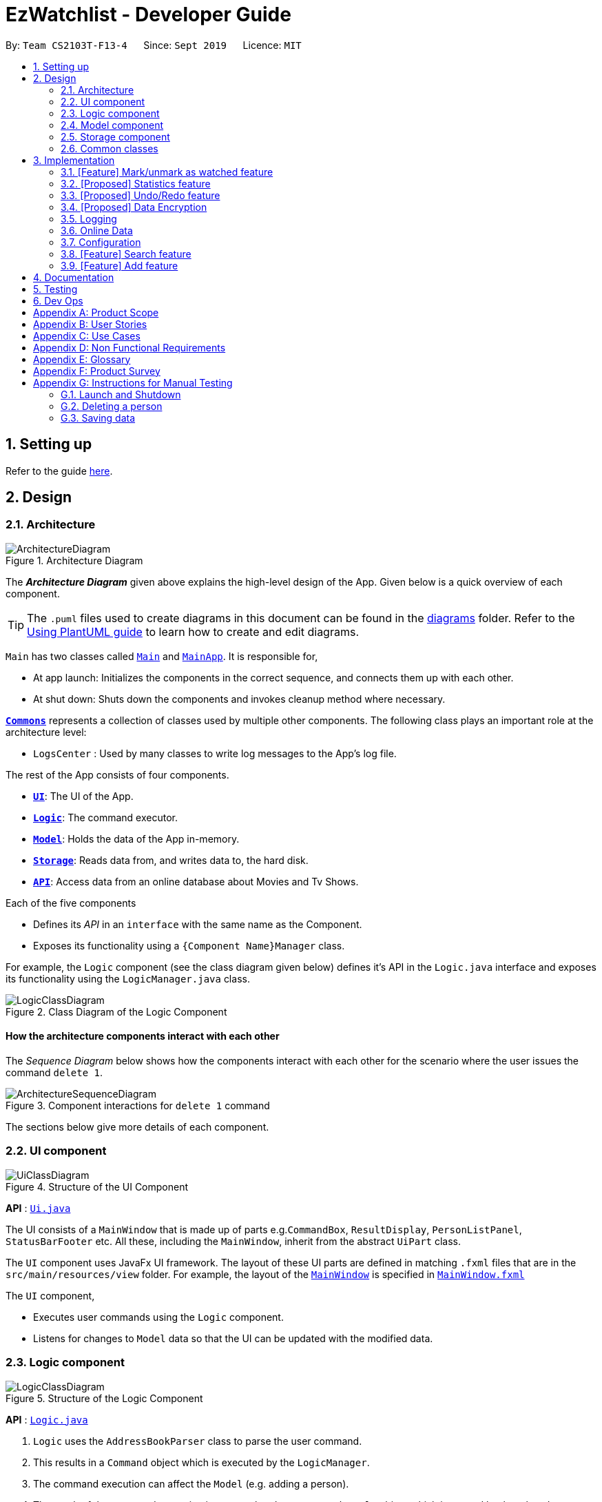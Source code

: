 = EzWatchlist - Developer Guide
:site-section: DeveloperGuide
:toc:
:toc-title:
:toc-placement: preamble
:sectnums:
:imagesDir: images
:stylesDir: stylesheets
:xrefstyle: full
ifdef::env-github[]
:tip-caption: :bulb:
:note-caption: :information_source:
:warning-caption: :warning:
endif::[]
:repoURL: https://github.com/AY1920S1-CS2103T-F13-4/main.git

By: `Team CS2103T-F13-4`      Since: `Sept 2019`      Licence: `MIT`

== Setting up

Refer to the guide <<SettingUp#, here>>.

== Design

[[Design-Architecture]]
=== Architecture

.Architecture Diagram
image::ArchitectureDiagram.png[]

The *_Architecture Diagram_* given above explains the high-level design of the App. Given below is a quick overview of each component.

[TIP]
The `.puml` files used to create diagrams in this document can be found in the link:{repoURL}/docs/diagrams/[diagrams] folder.
Refer to the <<UsingPlantUml#, Using PlantUML guide>> to learn how to create and edit diagrams.

`Main` has two classes called link:{repoURL}/src/main/java/seedu/address/Main.java[`Main`] and link:{repoURL}/src/main/java/seedu/address/MainApp.java[`MainApp`]. It is responsible for,

* At app launch: Initializes the components in the correct sequence, and connects them up with each other.
* At shut down: Shuts down the components and invokes cleanup method where necessary.

<<Design-Commons,*`Commons`*>> represents a collection of classes used by multiple other components.
The following class plays an important role at the architecture level:

* `LogsCenter` : Used by many classes to write log messages to the App's log file.

The rest of the App consists of four components.

* <<Design-Ui,*`UI`*>>: The UI of the App.
* <<Design-Logic,*`Logic`*>>: The command executor.
* <<Design-Model,*`Model`*>>: Holds the data of the App in-memory.
* <<Design-Storage,*`Storage`*>>: Reads data from, and writes data to, the hard disk.
* <<Design-API,*`API`*>>: Access data from an online database about Movies and Tv Shows.

Each of the five components

* Defines its _API_ in an `interface` with the same name as the Component.
* Exposes its functionality using a `{Component Name}Manager` class.

For example, the `Logic` component (see the class diagram given below) defines it's API in the `Logic.java` interface and exposes its functionality using the `LogicManager.java` class.

.Class Diagram of the Logic Component
image::LogicClassDiagram.png[]

[discrete]
==== How the architecture components interact with each other

The _Sequence Diagram_ below shows how the components interact with each other for the scenario where the user issues the command `delete 1`.

.Component interactions for `delete 1` command
image::ArchitectureSequenceDiagram.png[]

The sections below give more details of each component.

[[Design-Ui]]
=== UI component

.Structure of the UI Component
image::UiClassDiagram.png[]

*API* : link:{repoURL}/src/main/java/seedu/address/ui/Ui.java[`Ui.java`]

The UI consists of a `MainWindow` that is made up of parts e.g.`CommandBox`, `ResultDisplay`, `PersonListPanel`, `StatusBarFooter` etc. All these, including the `MainWindow`, inherit from the abstract `UiPart` class.

The `UI` component uses JavaFx UI framework. The layout of these UI parts are defined in matching `.fxml` files that are in the `src/main/resources/view` folder. For example, the layout of the link:{repoURL}/src/main/java/seedu/address/ui/MainWindow.java[`MainWindow`] is specified in link:{repoURL}/src/main/resources/view/MainWindow.fxml[`MainWindow.fxml`]

The `UI` component,

* Executes user commands using the `Logic` component.
* Listens for changes to `Model` data so that the UI can be updated with the modified data.

[[Design-Logic]]
=== Logic component

[[fig-LogicClassDiagram]]
.Structure of the Logic Component
image::LogicClassDiagram.png[]

*API* :
link:{repoURL}/src/main/java/seedu/address/logic/Logic.java[`Logic.java`]

.  `Logic` uses the `AddressBookParser` class to parse the user command.
.  This results in a `Command` object which is executed by the `LogicManager`.
.  The command execution can affect the `Model` (e.g. adding a person).
.  The result of the command execution is encapsulated as a `CommandResult` object which is passed back to the `Ui`.
.  In addition, the `CommandResult` object can also instruct the `Ui` to perform certain actions, such as displaying help to the user.

Given below is the Sequence Diagram for interactions within the `Logic` component for the `execute("delete 1")` API call.

.Interactions Inside the Logic Component for the `delete 1` Command
image::DeleteSequenceDiagram.png[]

NOTE: The lifeline for `DeleteCommandParser` should end at the destroy marker (X) but due to a limitation of PlantUML, the lifeline reaches the end of diagram.

[[Design-Model]]
=== Model component

.Structure of the Model Component
image::ModelClassDiagram.png[]

*API* : link:{repoURL}/src/main/java/seedu/address/model/Model.java[`Model.java`]

The `Model`,

* stores a `UserPref` object that represents the user's preferences.
* stores the Ezwatchlist data.
* exposes an unmodifiable `ObservableList<Person>` that can be 'observed' e.g. the UI can be bound to this list so that the UI automatically updates when the data in the list change.
* does not depend on any of the other three components.

[NOTE]
As a more OOP model, we can store a `Tag` list in `Address Book`, which `Person` can reference. This would allow `Address Book` to only require one `Tag` object per unique `Tag`, instead of each `Person` needing their own `Tag` object. An example of how such a model may look like is given below. +
 +
image:BetterModelClassDiagram.png[]

[[Design-Storage]]
=== Storage component

.Structure of the Storage Component
image::StorageClassDiagram.png[]

*API* : link:{repoURL}/src/main/java/seedu/address/storage/Storage.java[`Storage.java`]

The `Storage` component,

* can save `UserPref` objects in json format and read it back.
* can save the Address Book data in json format and read it back.

[[Design-Commons]]
=== Common classes

Classes used by multiple components are in the `seedu.addressbook.commons` package.

== Implementation

This section describes some noteworthy details on how certain features are implemented.

// tag::markaswatched[]
=== [Feature] Mark/unmark as watched feature
==== Implementation
The mark/unmark as watched mechanism is facilitated by `WatchCommand`.
It extends `Command` and uses the `WatchCommandParser` to process the command entered by the user.

Given below is an example usage scenario and how the mark/unmark as watched mechanism works at each step.

Step 1. The user launches the application, and executes `watch 1` command to mark the first show in the watch list as watched.

Step 2. Entering the command calls `WatchListParser#parseCommand()`, which in turn returns a new `WatchCommandParser` and the `WatchCommandParser#parse()` command is called.

Step 3. A new `WatchCommand` is created, with the index of the show to be marked being parsed as a field of the `WatchCommand`.

Step 4. The `WatchCommand#execute()` method is called, referencing the current `model`, and the show that is in the current `FilteredShowList` is referenced based off the current `model`.

[NOTE]
If the `index` is out of bounds, a new `CommandException` is thrown.

Step 5. A copy of the show is created, with its `isWatched` field being switched to `true`.

[NOTE]
The un-marking of a show as watched is similar, except that the `isWatched` field will be set to `false`.

Step 6. The show in the current show list is updated to the newly created copy with the updated watched status, and a `CommandResult` with the new watched status of the show is created.

The following sequence diagram shows how the watch operation works:

image::WatchSequenceDiagram.png[]

==== Design Considerations

===== Aspect: How mark/unmark shows as watched executes

* **Current choice:** Works in a similar way to the `edit` command, referencing the index of the show, and creating a new show with the changed `isWatched` field.
** Pros: Easy to implement.

===== Aspect: Command word for the mark/unmark shows as watched function

* **Alternative 1 (current choice):** The same keyword, `watch` is used.
** Pros: Easy for the user to remember a single word, simpler to implement since only one command will be required.
** Cons: Does not make logical sense to `watch` an already watched show.
* **Alternative 2:** Use `watch` and `unwatch` keywords.
** Pros: Logical keywords are being used.
** Cons: The same logic will be repeated twice, albeit different command names.
// end::markaswatched[]

// tag::statistics[]
=== [Proposed] Statistics feature
==== Proposed Implementation

The statistics feature is facilitated by `Statistics` object. It extends `Ezwatchlist` with a summary of the users' personal
preferences and footprint including the most watched genre, shows that you might have forgotten to watch, and the
recommendations generated for you. It is stored internally as an `Statistics` object containing a `ModelManager`.
Additionally, it implements the following operations:

* `Statistics#getFavouriteGenre()` -- Gives the genre that appears the most number of times in the list of watched shows.
* `Statistics#getForgotten()` -- Gives the 3 shows that were added the earliest but have not been watched.
* `Statistics#getRecommendation()` -- Gives 3 recommendations according to the watched shows.

Given below is a usage scenario of a user checking his/her statistics page.

Step 1. The user launches the application. The Statistics object will be initialized with ModelManager
containing the current watchlist and watched list. Behind the scenes, the 3 statistics will be calculated and the
statistics panel will be populated with the result.

Step 2. The user clicks on the statistic button and sees the content.

This is the sequence diagram of `getFavouriteGenre()`.

image::getFavouriteGenre.png[]

This is the sequence diagram of `getForgotten()`.

image::getForgotten.png[]

This is the sequence diagram of `getRecommendation()`.

image::getRecommendation.png[]

The following activity diagram summarizes the workflow of Statistics:

image::activityDiagram.png[]

==== Design Considerations

===== Aspect: How Statistics stores the watchlist and watched list

* **Alternative 1 (current choice):** Saves the whole ModelManager as a field.
** Pros: Easy to implement and make use of.
** Cons: More dependency on ModelManager.
* **Alternative 2:** Saves the watchlist and watched list as fields respectively.
** Pros: Less dependency on ModelManager.
** Cons: Less potential functionality and the lists might not be up-to-date.

===== Aspect: When the results are calculated

* **Alternative 1 (current choice):** Calculate when the application starts and update when there are changes.
** Pros: It appears more responsive in terms of navigating around the application.
** Cons: Need to constantly recalculate and update the results.
* **Alternative 2:** Calculate when the user navigate to Statistics panel.
** Pros: Less calculation needed.
** Cons: Appear less responsive.
// end::statistics[]

// tag::undoredo[]
=== [Proposed] Undo/Redo feature
==== Proposed Implementation

The undo/redo mechanism is facilitated by `VersionedAddressBook`.
It extends `AddressBook` with an undo/redo history, stored internally as an `addressBookStateList` and `currentStatePointer`.
Additionally, it implements the following operations:

* `VersionedAddressBook#commit()` -- Saves the current address book state in its history.
* `VersionedAddressBook#undo()` -- Restores the previous address book state from its history.
* `VersionedAddressBook#redo()` -- Restores a previously undone address book state from its history.

These operations are exposed in the `Model` interface as `Model#commitAddressBook()`, `Model#undoAddressBook()` and `Model#redoAddressBook()` respectively.

Given below is an example usage scenario and how the undo/redo mechanism behaves at each step.

Step 1. The user launches the application for the first time. The `VersionedAddressBook` will be initialized with the initial address book state, and the `currentStatePointer` pointing to that single address book state.

image::UndoRedoState0.png[]

Step 2. The user executes `delete 5` command to delete the 5th person in the address book. The `delete` command calls `Model#commitAddressBook()`, causing the modified state of the address book after the `delete 5` command executes to be saved in the `addressBookStateList`, and the `currentStatePointer` is shifted to the newly inserted address book state.

image::UndoRedoState1.png[]

Step 3. The user executes `add n/David ...` to add a new person. The `add` command also calls `Model#commitAddressBook()`, causing another modified address book state to be saved into the `addressBookStateList`.

image::UndoRedoState2.png[]

[NOTE]
If a command fails its execution, it will not call `Model#commitAddressBook()`, so the address book state will not be saved into the `addressBookStateList`.

Step 4. The user now decides that adding the person was a mistake, and decides to undo that action by executing the `undo` command. The `undo` command will call `Model#undoAddressBook()`, which will shift the `currentStatePointer` once to the left, pointing it to the previous address book state, and restores the address book to that state.

image::UndoRedoState3.png[]

[NOTE]
If the `currentStatePointer` is at index 0, pointing to the initial address book state, then there are no previous address book states to restore. The `undo` command uses `Model#canUndoAddressBook()` to check if this is the case. If so, it will return an error to the user rather than attempting to perform the undo.

The following sequence diagram shows how the undo operation works:

image::UndoSequenceDiagram.png[]

NOTE: The lifeline for `UndoCommand` should end at the destroy marker (X) but due to a limitation of PlantUML, the lifeline reaches the end of diagram.

The `redo` command does the opposite -- it calls `Model#redoAddressBook()`, which shifts the `currentStatePointer` once to the right, pointing to the previously undone state, and restores the address book to that state.

[NOTE]
If the `currentStatePointer` is at index `addressBookStateList.size() - 1`, pointing to the latest address book state, then there are no undone address book states to restore. The `redo` command uses `Model#canRedoAddressBook()` to check if this is the case. If so, it will return an error to the user rather than attempting to perform the redo.

Step 5. The user then decides to execute the command `list`. Commands that do not modify the address book, such as `list`, will usually not call `Model#commitAddressBook()`, `Model#undoAddressBook()` or `Model#redoAddressBook()`. Thus, the `addressBookStateList` remains unchanged.

image::UndoRedoState4.png[]

Step 6. The user executes `clear`, which calls `Model#commitAddressBook()`. Since the `currentStatePointer` is not pointing at the end of the `addressBookStateList`, all address book states after the `currentStatePointer` will be purged. We designed it this way because it no longer makes sense to redo the `add n/David ...` command. This is the behavior that most modern desktop applications follow.

image::UndoRedoState5.png[]

The following activity diagram summarizes what happens when a user executes a new command:

image::CommitActivityDiagram.png[]

==== Design Considerations

===== Aspect: How undo & redo executes

* **Alternative 1 (current choice):** Saves the entire address book.
** Pros: Easy to implement.
** Cons: May have performance issues in terms of memory usage.
* **Alternative 2:** Individual command knows how to undo/redo by itself.
** Pros: Will use less memory (e.g. for `delete`, just save the person being deleted).
** Cons: We must ensure that the implementation of each individual command are correct.

===== Aspect: Data structure to support the undo/redo commands

* **Alternative 1 (current choice):** Use a list to store the history of address book states.
** Pros: Easy for new Computer Science student undergraduates to understand, who are likely to be the new incoming developers of our project.
** Cons: Logic is duplicated twice. For example, when a new command is executed, we must remember to update both `HistoryManager` and `VersionedAddressBook`.
* **Alternative 2:** Use `HistoryManager` for undo/redo
** Pros: We do not need to maintain a separate list, and just reuse what is already in the codebase.
** Cons: Requires dealing with commands that have already been undone: We must remember to skip these commands. Violates Single Responsibility Principle and Separation of Concerns as `HistoryManager` now needs to do two different things.
// end::undoredo[]

// tag::dataencryption[]
=== [Proposed] Data Encryption

_{Explain here how the data encryption feature will be implemented}_

// end::dataencryption[]

=== Logging

We are using `java.util.logging` package for logging. The `LogsCenter` class is used to manage the logging levels and logging destinations.

* The logging level can be controlled using the `logLevel` setting in the configuration file (See <<Implementation-Configuration>>)
* The `Logger` for a class can be obtained using `LogsCenter.getLogger(Class)` which will log messages according to the specified logging level
* Currently log messages are output through: `Console` and to a `.log` file.

*Logging Levels*

* `SEVERE` : Critical problem detected which may possibly cause the termination of the application
* `WARNING` : Can continue, but with caution
* `INFO` : Information showing the noteworthy actions by the App
* `FINE` : Details that is not usually noteworthy but may be useful in debugging e.g. print the actual list instead of just its size

=== Online Data

We are using https://www.themoviedb.org/documentation/api[The Movie Database (TMDB)] to retrieve information on movies and tv shows.

==== Implementation

All interactions with the third party library are facilitated by the interface `ApiInterface`. Methods in `ApiInterface` are the main
way the application retrieves any online information from the database.

*Methods in ApiInterface*

* `getMovieByName` : The method will return a list of movies in the database based on the name of the movie given
* `getTvShowByName` : The method will return a list of tv shows in the database based on the name of the tv show given
* `isConnected` : Checks if the application is connected online to the database

`ApiMain` is an implementation of `ApiInterface` and is done by using a https://github.com/holgerbrandl/themoviedbapi[java wrapper] for the TMDB api implemented by Holger Brandl.
Allowing us to retrieve information in the java code.

Given below is an example of how the application might want to retrieve movie information through `ApiInterface`.

Step 1. First an instance of a class implementing `ApiInterface` has to be created for the methods to be called. When `ApiMain` is instantiated the class api
key's is used to create a call to the TMDB API. All information retrieved must go through the class's api call.

Step 2. The method getMovieByName("Name Of Movie") is called and the api call searches the for the movie in the database with the name given.
A list of wrapped movies is given back, which is then read and used to create new instances of our application's `Show` model with information wrapped in classes such as
`Name`, `Description`, and `Actor`.

Step 3. To retrieve an image from the database, a image url is downloaded to the computer. The class `ImageRetrieval` does this. An
`ImageRetrieval` instance is created by the method for each image, and is downloaded to a root folder determined by `ImageRetrieval#defaultDirectory()`.

Step 4. A poster class is then created with the image path, to be used to load images in the application.

Step 5. With the list of movies returned, the application is given access to online information in a readable format.

[NOTE]
At any point the application might fail due to the application not being connected to the internet. If that occurs a
`OnlineConnectionException` is thrown for the application to handle.

The relationship between all the classes are shown in the following class diagram:
image:ApiClassDiagram.png[]

==== Design Considerations

===== Why this implementation was chosen

* **All API interactions would be in the API package and go through ApiInterface. **
** Pros:
- The application wouldn't have to seek access to the database on their own. The interface should provide all the functionality needed.
- Follows the Single Responsibility Principle (SRP) that a module in the program should be encapsulated and have one repsponsibility.

===== Aspect: Image retrieval implementation

* ** Alternative 1 (current choice):** Download the image into the computer then access it locally on the computer.
** Pros:
*** Easier to keep track of images.
*** All images are retrieved the same way making it easier to implement showing the images.
** Cons:
*** All images shown are currently downloaded without being deleted, hence the amount of images downloaded can get unwieldy quickly, increasing
amount of memory used.
* **Alternative 2:** Parse the online url to the application for them to access the image online when needed.
** Pros:
*** No need for the images to be downloaded allows less memory to be used by the application.
** Cons:
*** Everytime the image is viewed, the application has to retrieve it from online making it more intensive on the network.
*** If the internet connection fails, the image can no longer be viewed.
//end::ImageRetrieval[]

[[Implementation-Configuration]]
=== Configuration

Certain properties of the application can be controlled (e.g user prefs file location, logging level) through the configuration file (default: `config.json`).

[[Implementation]]
=== [Feature] Search feature
==== Implementation
The `searchCommand` extends `Command` and uses `SearchCommandParser` to process the command entered by the user.

Given below is an example usage scenario and how the search mechanism behaves at each step.

Step 1. The user launches the application and executes `search n/Joker` command to search for a show with the name "Joker".

Step 2. Entering the command calls SearchCommandParser#parse().

Step 3. A new `SearchCommand` is created, with the list containing the name of the show to be searched as a field of `SearchCommand`.

Step 4. The `SearchCommand#execute()` method is called, referencing the current model.

Step 5. The `SearchCommand#searchByName()` method is called, referencing the current model.

Step 6. The `SearchCommand#addShowFromWatchListIfSameNameAs()` method is called, referencing the current model and name of search to be searched from the list of names.

Step 7. The `Model#getShowIfHasName()` method is called and any show with the name to be searched is added to the `filteredShowList`.

Step 8. The `SearchCommand#addShowToSearchResult()` method is called and shows from the `filteredShowList` is added to the `searchResult`.

Step 9. The `SearchCommand#addShowFromOnlineIfSameNameAs()` method is also called, referencing the name of show to be searched from the list of names.

[NOTE]
If the user is not connected online, a new `OnlineConnectionException` is thrown.

Step 10. The `SearchCommand#addOnlineMovieSearchedByNameToResults()` method is called, referencing the name of show to be searched.


//The following sequence diagram shows how the search operation works:

//image::SearchSequenceDiagram.png[]

//_Figure 1: Sequence Diagram for `SearchCommand`_

The following activity diagram summarises the workflow of Search:

image::SearchActivityDiagram.png[]

_Figure 2: Activity Diagram of `SearchCommand`_

In Figure 2, the user first launches the app. After the user input a search command, the program runs and shows the list of shows found in the search page.

==== Design Considerations

===== Aspect: How `SearchCommand` takes in the information to be searched for
** Current choice: Takes in a hash map from `SearchCommandParser` and gets the list of information to be searched for.
*** Pros: Easy to implement and make use of.
*** Cons: Certain list might be redundant as there might have no information in them.

===== Aspect: How Search searches for the shows
** Current choice: Checks if the user choose to search by name, actor or both, then filter them accordingly.
*** Pros: Easy to implement and make use of.
*** Cons: User has to input either a name or actor to be searched.
*** Cons: Logic is repetitive when searching based on actor or name.

=== [Feature] Add feature
==== Implementation
The `AddCommand` extends `Command` and uses `AddCommandParser` to process the command entered by the user.

There are two different ways of using add feature and both have different outcome.

1. Adding show in the WatchList.
2. Adding show found from online search.

Given below is an example usage of scenario 1 and how the add mechanism behaves at each step.

Step 1. The user launches the application and executes `add n/Joker...` command to add a show in the WatchList with the name "Joker".

Step 2. Entering the command calls AddCommandParser#parse().

Step 3. A new `AddCommand` is created, with the show to be added in AddCommand.

Step 4. The `AddCommand#execute()` method is called, referencing the current model and add the show given by user to the `filteredShowList` found in model.


The following activity diagram summarises the workflow of Add:

image::AddActivityDiagram.png[]

_Figure 3: Activity Diagram of `AddCommand`_

In Figure 3, the user first launches the app. After the user input a add command, the program runs and add the show input by user into WatchList.

==== Design Considerations

===== Aspect: How `AddCommand` executes
** Current choice: Create a show object and add it to a `filteredShowList` found in ModelManager.
*** Pros: Easy to implement and make use of.
*** Cons: May have performance issues in terms of memory usage.


Given below is an example usage of scenario 2 and how the add mechanism behaves at each step.

Step 1. The user uses the search(Online) command and executes `add INDEX` command to add a show from search result page of INDEX in the WatchList.

Step 2. Entering the command calls AddCommandParser#parse().

Step 3. A new `AddCommand` is created, with the show to be added in AddCommand.

Step 4. The `AddCommand#execute()` method is called, referencing the current model and add the show given by user to the `searchList` of INDEX found in model.


The following activity diagram summarises the workflow of Add:

image::AddActivityDiagram2.png[]

_Figure 4: Activity Diagram of `AddCommand`_

In Figure 4, User input search(online) command. User then input `add INDEX` command. Show of INDEX found in search result page is added to WatchList.

==== Design Considerations

===== Aspect: How `AddCommand` executes
** Current choice: Retrieve the show object found in `searchList` of INDEX from ModelManager and add it to `filteredShowList`.
*** Pros: Easy to implement and make use of.
*** Cons: May have performance issues in terms of memory usage.


== Documentation

Refer to the guide <<Documentation#, here>>.

== Testing

Refer to the guide <<Testing#, here>>.

== Dev Ops

Refer to the guide <<DevOps#, here>>.

[appendix]
== Product Scope

*Target user profile*:

* Users who are tidy and organised
* Forgetful person who has a need to keep track of what movies, tv series they would like to watch
* Tech-savvy users who prefer desktop apps over other types
* User can type fast
* User prefers typing over mouse input
* User is reasonably comfortable using CLI apps
* Movie/TV series lover

*Value proposition*:

EZWatchList provides a unique, clean and simple way of organizing and keeping track of your watchlist. All in one solution to your problem.

[appendix]
== User Stories

Priorities: High (must have) - `* * \*`, Medium (nice to have) - `* \*`, Low (unlikely to have) - `*`

[width="59%",cols="22%,<23%,<25%,<30%",options="header",]
|=======================================================================
|Priority |As a ... |I want to ... |So that I can...
|`* * *` |forgetful person | keep track of the shows to watch|I won’t forget about them.

|`* * *` |very neat and organised movie lover |can organise the movies I’ve watched in categories/groups | watch them again.

|`* * *` |As an organised person| sort the movies and tv shows into genres | easily find a show from a genre that I want to watch.

|`* * *` |As a movie lover |mark movies in the watchlist as “watched” | keep track of what I have watched

|`* * *`| As a fickle person | delete a movie from the watchlist if I don’t feel like watching it anymore| my watchlist will not be cluttered with movies that I have no interest in watching anymore.

|`* * *` |Someone who loves keeping records | keep track of how many movies or tv series I have watched |

|`* * *` |tech-savvy  |do any task as quickly as possible| experience is pleasant and quick.

|`* * *` | App user | categorize and search based on distinct things | everything is neat and pleasing.

|`* * *` | App user | track where I am specifically in the series | I can remember where I am for that show.

|`* *`|movie lover who likes to think about the message conveyed in the movie  |I can note down some of my thoughts for every movie after watching |

|`* *` | a movie critic| can track my thoughts and criticism of movie easily | it is organised.

|`* *` | a movie/drama lover who also likes music | can note down the name of the soundtrack in the movie in a place specially for that. |

|`* *`| a movie lover | rate a movie that I have watched | I can know what movies I liked to watch

|`* *`| a movie lover | can know about all the movies | I would be able to watch them in the cinemas when they are out.

|`* *`| a movie lover | look up for shows to watch from the recommendations |I will not have to manually search online.

|`* *`| a movie lover | I can search for movies that I have added to the watchlist| I can easily find the movie that I want to watch.

|`* *`| looking for new movies| search for some recommendations| I can watch it when I am free.

|`* *`| a movie lover | search for movies that I have added to the watchlist| easily find the movie that I want to watch.

|`* *`| a movie lover | can keep track of the number of times I have watched a movie |I can find out which movie I liked watching the best.

|`* *` | a movie lover |check the ratings of each movie I have watched |I can recommend them to my friends.

|`* *`|a tv show addict | I can put my favourite shows in |  I can enjoy watching it next time.

|`* *`| unorganised person | I can rank the movies that I want to watch into different priorities | I can easily know what are the movies that I desperately want to watch.

|`* *` |unorganised person | can sort movies that I want to watch into the date they were added |I can clear the movies that have been lingering at the back of my mind the longest.

|`* *` | does reviews | keep track of movies and write reviews for the show I have watched  |I can have a positive criticism.

|`* *` | someone who forget to watch tv series/movies | I can have an alarm that alert me to watch videos on time.|

|`* *` |As someone who has a deadline to watch movies | I can plan and add deadlines to watch movies.|

|`* *`|As a lover of multiple mediums| I can combine all these different mediums in the same platform | I can keep track of everything in the same place.

|`* *`| As a statistics lover| I can view the statistics of the shows I watched | I can gain insight of my viewing habits.

|`* *`| forgetful person| I can add shows I’ve watched to see a virtual library of things I’ve completed| I can log it like a book in a bookcase.

|`* *`| As an app user| I can see the date I’ve inputted the specific object| I can remember when I completed.


|=======================================================================

_{More to be added}_

[appendix]
== Use Cases

(For all use cases below, the *System* is the `Ezwatchlist` and the *Actor* is the `user`, unless specified otherwise)

[discrete]
=== Use case: Add Movie

*MSS*

1.  User navigates to the main page
2.  User enters 'Add' command
3.  User enters the movie name
4.  Ezwatchlist will display a list of movies found
5.  User enters the index given by the list
6.  Ezwatchlist will add the movie to their watchlist
+
Use case ends.

*Extensions*

[none]
* 3a. No movie is found
[none]
** 3a1. User enter movie information himself.
** 3a2. User saves the movie
+
Use case ends.

[none]
* 5a. The given index is invalid.
[none]
** 5a1. System shows an error message.
+
Use case resumes at step 4.

[discrete]
=== Use case: Mark as watched
*MSS*

1.  User navigates to the main page
2.  User enters 'Watched' command giving the index of the item
3.  Ezwatchlist will mark that item as watched
+
Use case ends.

*Extensions*
[none]
* 2a. The given index is invalid.
[none]
** 2a1. System shows an error message.
+
Use case ends.

[discrete]
=== Use case: Search locally
*MSS*

1.  User navigates to the main page
2.  User enters 'search' command giving the name of the item
3.  Ezwatchlist will bring the user to a search page with items found in a list
4.  User enters View command of the index of the item.
5.  Ezwatchlist will bring that item into details page
+
Use case ends.

*Extensions*
[none]
* 2a. The given name is not found.
[none]
** 2a1. System shows an error message.
+
Use case ends.

[none]
* 4a. The given index is not valid.
[none]
** 4a1. System shows an error message.
+
Use case resumes at step 3.


[discrete]
=== Use case: Edit item
*MSS*

1.  User navigates to the main page.
2.  User enters 'edit' command giving the name of the item.
3.  Ezwatchlist will bring the user to a details page of the item entered.
4.  User edits the details of the item.
5.  User saves the edits.
+
Use case ends.

*Extensions*
[none]
* 2a. The given name is not found.
[none]
** 2a1. System shows an error message.
+
Use case ends.


[discrete]
=== Use case: Delete item
*MSS*

1.  User navigates to the page containing the item to be deleted.
2.  User enters 'delete' command giving the name of the item.
3.  Ezwatchlist asks for confirmation from the user.
4.  User confirms.
5.  Ezwatchlist deletes the item.
+
Use case ends.

*Extensions*
[none]
* 2a. The given name is not found.
[none]
** 2a1. System shows an error message.
+
Use case ends.

[none]
* 3a. User cancels the deletion.
[none]
** Use case ends.


[discrete]
=== Use case: Statistics
*MSS*

1.  User navigates to the statistics page
2.  Ezwatchlist displays the information.
+
Use case ends.



[appendix]
== Non Functional Requirements

.  Should work on any <<mainstream-os,mainstream OS>> as long as it has Java `11` or above installed.
.  Should be able to hold up to 1000 movies in the watchlist without a noticeable sluggishness in performance for typical usage.
.  A user with above average typing speed for regular English text (i.e. not code, not system admin commands) should be able to accomplish most of the tasks faster using commands than using the mouse.
.  The user interface should be intuitive enough for users who are not IT-savvy.
.  Compliance with data, security, copyright laws.
.  The application will be offline-friendly with online data being the only functionality missing.

_{More to be added}_

[appendix]
== Glossary
[[details-page]] Details page::
The page that shows the details of shows, which the user may then add it to the watchlist if interested.

[[edit-page]] Edit page::
The page where the user can edit the shows that they have added.

[[main-page]] Main Page / Watchlist page::
The default main page with the WatchList tab that contains a list of shows that the user wishes to watch

[[movies]] Movie::
A cinema film

[[progress-bar]] Progress Bar::
A visible bar for users to see how many episodes of TV Series have been watched

[[search-command]] Search command `search [keyword]`::
This command brings the user to a search page with keyword input

[[search-page]] Search page::
The page where the user searches for shows to be added or to view their information

[[show-index]] Show index::
The number reference for the show in the pages

[[shows]] Shows::
Movies or TV series

[[statistics-page]] Statistics page::
The page that shows the statistics of user, such as total number of movies / TV series watched

[[tag]] Tag::
A short remark about the show or user’s feelings towards the show

[[tv-series]] TV Series::
A television program which consists of several episodes that are broadcast in regular intervals

[[view-command]] View command `view [index]`::
This command brings the user to the details page of the show with the specified show index

[[watched-page]] Watched page::
The page where the user can access to view the list of shows indicated as watched

[[watchlist]] Watchlist::
The list of shows that the user wishes to watch in the future.

[appendix]
== Product Survey

*Product Name*

Author: ...

Pros:

* ...
* ...

Cons:

* ...
* ...

[appendix]
== Instructions for Manual Testing

Given below are instructions to test the app manually.

[NOTE]
These instructions only provide a starting point for testers to work on; testers are expected to do more _exploratory_ testing.

=== Launch and Shutdown

. Initial launch

.. Download the jar file and copy into an empty folder
.. Double-click the jar file +
   Expected: Shows the GUI with a set of sample contacts. The window size may not be optimum.

. Saving window preferences

.. Resize the window to an optimum size. Move the window to a different location. Close the window.
.. Re-launch the app by double-clicking the jar file. +
   Expected: The most recent window size and location is retained.

_{ more test cases ... }_

=== Deleting a person

. Deleting a person while all persons are listed

.. Prerequisites: List all persons using the `list` command. Multiple persons in the list.
.. Test case: `delete 1` +
   Expected: First contact is deleted from the list. Details of the deleted contact shown in the status message. Timestamp in the status bar is updated.
.. Test case: `delete 0` +
   Expected: No person is deleted. Error details shown in the status message. Status bar remains the same.
.. Other incorrect delete commands to try: `delete`, `delete x` (where x is larger than the list size) _{give more}_ +
   Expected: Similar to previous.

_{ more test cases ... }_

=== Saving data

. Dealing with missing/corrupted data files

.. _{explain how to simulate a missing/corrupted file and the expected behavior}_

_{ more test cases ... }_
